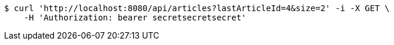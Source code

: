 [source,bash]
----
$ curl 'http://localhost:8080/api/articles?lastArticleId=4&size=2' -i -X GET \
    -H 'Authorization: bearer secretsecretsecret'
----